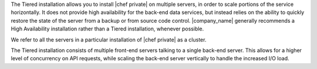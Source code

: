 .. The contents of this file may be included in multiple topics.
.. This file should not be changed in a way that hinders its ability to appear in multiple documentation sets.

The Tiered installation allows you to install |chef private| on multiple servers, in order to scale portions of the service horizontally. It does not provide high availability for the back-end data services, but instead relies on the ability to quickly restore the state of the server from a backup or from source code control. |company_name| generally recommends a High Availability installation rather than a Tiered installation, whenever possible.

We refer to all the servers in a particular installation of |chef private| as a cluster.

The Tiered installation consists of multiple front-end servers talking to a single back-end server. This allows for a higher level of concurrency on API requests, while scaling the back-end server vertically to handle the increased I/O load.
